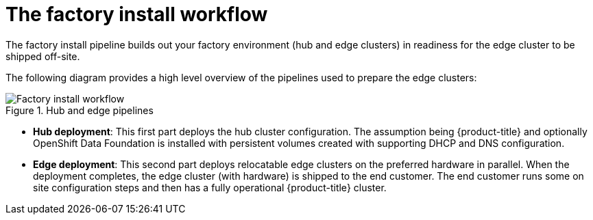 // Module included in the following assemblies:
//
// * scalability_and_performance/ztp-factory-install-clusters.adoc
:_content-type: CONCEPT
[id="factory-install-workflow_{context}"]
= The factory install workflow

The factory install pipeline builds out your factory environment (hub and edge clusters) in readiness for the edge cluster to be shipped off-site.

The following diagram provides a high level overview of the pipelines used to prepare the edge clusters:

.Hub and edge pipelines

image::225_OpenShift_Installing_Clusters_0322_pipeline.png[Factory install workflow]

* **Hub deployment**: This first part deploys the hub cluster configuration. The assumption being {product-title} and optionally OpenShift Data Foundation is installed with persistent volumes created with supporting DHCP and DNS configuration.
* **Edge deployment**: This second part deploys relocatable edge clusters on the preferred hardware in parallel. When the deployment completes, the edge cluster (with hardware) is shipped to the end customer. The end customer runs some on site configuration steps and then has a fully operational {product-title} cluster.
